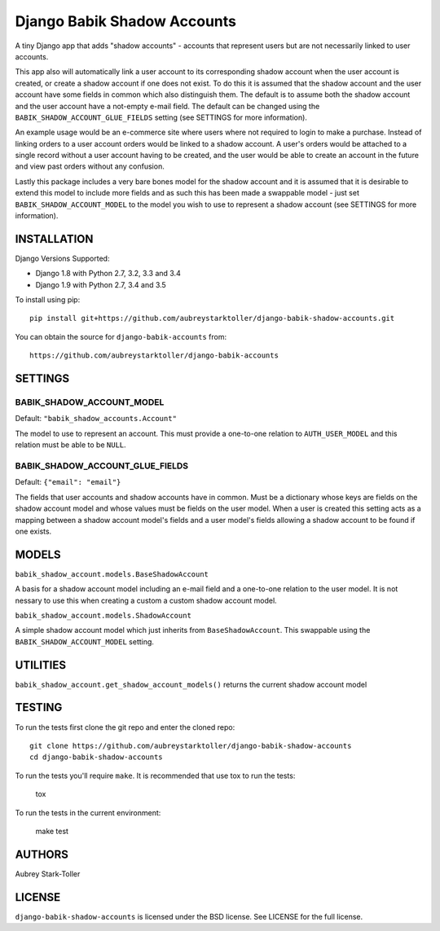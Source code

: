 ============================
Django Babik Shadow Accounts
============================

.. image:: https://img.shields.io/badge/license-BSD-red.svg
   :targer: https://raw.githubusercontent.com/aubreystarktoller/django-babik-shadow-accounts/master/LICENSE

.. image:: https://travis-ci.org/aubreystarktoller/django-babik-shadow-accounts.svg?branch=master
   :target: https://travis-ci.org/aubreystarktoller/django-babik-shadow-accounts

.. image:: https://coveralls.io/repos/github/aubreystarktoller/django-babik-shadow-accounts/badge.svg?branch=master
   :target: https://coveralls.io/github/aubreystarktoller/django-babik-shadow-accounts?branch=master 

A tiny Django app that adds "shadow accounts" - accounts that represent users
but are not necessarily linked to user accounts.

This app also will automatically link a user account to its corresponding
shadow account when the user account is created, or create a shadow account
if one does not exist. To do this it is assumed that the shadow account and
the user account have some fields in common which also distinguish them. The
default is to assume both the shadow account and the user account have a
not-empty e-mail field. The default can be changed using the
``BABIK_SHADOW_ACCOUNT_GLUE_FIELDS`` setting (see SETTINGS for more
information).

An example usage would be an e-commerce site where users where not required
to login to make a purchase. Instead of linking orders to a user account
orders would be linked to a shadow account. A user's orders would be
attached to a single record without a user account having to be created, and
the user would be able to create an account in the future and view past orders
without any confusion.

Lastly this package includes a very bare bones model for the shadow account
and it is assumed that it is desirable to extend this model to include more
fields and as such this has been made a swappable model - just set
``BABIK_SHADOW_ACCOUNT_MODEL`` to the model you wish to use to represent a
shadow account (see SETTINGS for more information).

INSTALLATION
============

Django Versions Supported:

* Django 1.8 with Python 2.7, 3.2, 3.3 and 3.4
* Django 1.9 with Python 2.7, 3.4 and 3.5

To install using pip:

::

    pip install git+https://github.com/aubreystarktoller/django-babik-shadow-accounts.git

You can obtain the source for ``django-babik-accounts`` from:

::

    https://github.com/aubreystarktoller/django-babik-accounts

SETTINGS
========

BABIK_SHADOW_ACCOUNT_MODEL
-------------------
Default: ``"babik_shadow_accounts.Account"``

The model to use to represent an account. This must provide a one-to-one
relation to ``AUTH_USER_MODEL`` and this relation must be able to be ``NULL``.

BABIK_SHADOW_ACCOUNT_GLUE_FIELDS
-------------------------
Default: ``{"email": "email"}``

The fields that user accounts and shadow accounts have in common. Must be a
dictionary whose keys are fields on the shadow account model and whose
values must be fields on the user model. When a user is created this setting
acts as a mapping between a shadow account model's fields and a user model's
fields allowing a shadow account to be found if one exists.

MODELS
======

``babik_shadow_account.models.BaseShadowAccount``

A basis for a shadow account model including an e-mail field and a one-to-one
relation to the user model. It is not nessary to use this when creating a 
custom a custom shadow account model.

``babik_shadow_account.models.ShadowAccount``

A simple shadow account model which just inherits from ``BaseShadowAccount``.
This swappable using the ``BABIK_SHADOW_ACCOUNT_MODEL`` setting.

UTILITIES
========

``babik_shadow_account.get_shadow_account_models()`` returns the current
shadow account model

TESTING
=======

To run the tests first clone the git repo and enter the cloned repo:

::

    git clone https://github.com/aubreystarktoller/django-babik-shadow-accounts
    cd django-babik-shadow-accounts


To run the tests you'll require ``make``. It is recommended that use tox to run
the tests:
    
    tox

To run the tests in the current environment:

    make test


AUTHORS
=======
Aubrey Stark-Toller

LICENSE
=======
``django-babik-shadow-accounts`` is licensed under the BSD license. See
LICENSE for the full license.
